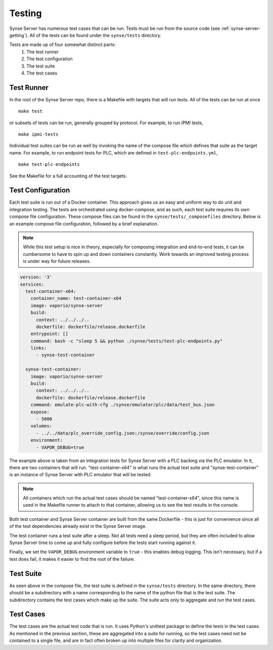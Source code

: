 
.. _synse-server-testing:

=======
Testing
=======

Synse Server has numerous test cases that can be run. Tests must be run from the source
code (see :ref:`synse-server-getting`). All of the tests can be found under the
``synse/tests`` directory.

Tests are made up of four somewhat distinct parts:
    1. The test runner
    2. The test configuration
    3. The test suite
    4. The test cases


Test Runner
^^^^^^^^^^^

In the root of the Synse Server repo, there is a Makefile with targets that will run tests.
All of the tests can be run at once
::

    make test

or subsets of tests can be run, generally grouped by protocol. For example, to run IPMI
tests,
::

    make ipmi-tests

Individual test suites can be run as well by invoking the name of the compose file which
defines that suite as the target name. For example, to run endpoint tests for PLC, which
are defined in ``test-plc-endpoints.yml``,
::

    make test-plc-endpoints

See the Makefile for a full accounting of the test targets.


Test Configuration
^^^^^^^^^^^^^^^^^^

Each test suite is run out of a Docker container. This approach gives us an easy and uniform way to do
unit and integration testing. The tests are orchestrated using docker-compose, and as such, each test
suite requires its own compose file configuration. These compose files can be found in the
``synse/tests/_composefiles`` directory. Below is an example compose file configuration,
followed by a brief explanation.

.. note::
    While this test setup is nice in theory, especially for composing integration and
    end-to-end tests, it can be cumbersome to have to spin up and down containers
    constantly. Work towards an improved testing process is under way for future releases.


.. code-block:: yaml

    version: '3'
    services:
      test-container-x64:
        container_name: test-container-x64
        image: vaporio/synse-server
        build:
          context: ../../../..
          dockerfile: dockerfile/release.dockerfile
        entrypoint: []
        command: bash -c "sleep 5 && python ./synse/tests/test-plc-endpoints.py"
        links:
          - synse-test-container

      synse-test-container:
        image: vaporio/synse-server
        build:
          context: ../../../..
          dockerfile: dockerfile/release.dockerfile
        command: emulate-plc-with-cfg ./synse/emulator/plc/data/test_bus.json
        expose:
          - 5000
        volumes:
          - ../../data/plc_override_config.json:/synse/override/config.json
        environment:
          - VAPOR_DEBUG=true


The example above is taken from an integration tests for Synse Server with a PLC
backing via the PLC emulator. In it, there are two containers that will run.
"test-container-x64" is what runs the actual test suite and "synse-test-container"
is an instance of Synse Server with PLC emulator that will be tested.

.. note::
   All containers which run the actual test cases should be named "test-container-x64",
   since this name is used in the Makefile runner to attach to that container, allowing
   us to see the test results in the console.

Both test container and Synse Server container are built from the same Dockerfile -
this is just for convenience since all of the test dependencies already exist in the
Synse Server image.

The test container runs a test suite after a sleep. Not all tests need a sleep period,
but they are often included to allow Synse Server time to come up and fully configure
before the tests start running against it.

Finally, we set the ``VAPOR_DEBUG`` environment variable to ``true`` - this enables
debug logging. This isn't necessary, but if a test does fail, it makes it easier to
find the root of the failure.


Test Suite
^^^^^^^^^^

As seen above in the compose file, the test suite is defined in the ``synse/tests``
directory. In the same directory, there should be a subdirectory with a name corresponding
to the name of the python file that is the test suite. The subdirectory contains the
test cases which make up the suite. The suite acts only to aggregate and run the test
cases.


Test Cases
^^^^^^^^^^

The test cases are the actual test code that is run. It uses Python's unittest package
to define the tests in the test cases. As mentioned in the previous section, these are
aggregated into a suite for running, so the test cases need not be contained to a single
file, and are in fact often broken up into multiple files for clarity and organization.
